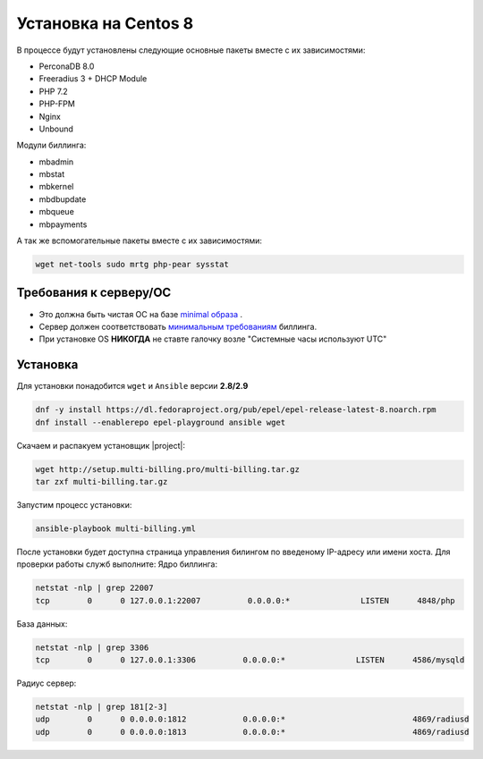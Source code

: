 Установка на Centos 8
###########################################

В процессе будут установлены следующие основные пакеты вместе с их зависимостями:

* PerconaDB 8.0
* Freeradius 3 + DHCP Module
* PHP 7.2
* PHP-FPM
* Nginx
* Unbound

Модули биллинга:

* mbadmin
* mbstat
* mbkernel
* mbdbupdate
* mbqueue
* mbpayments

А так же вспомогательные пакеты вместе с их зависимостями:

.. code-block::

  wget net-tools sudo mrtg php-pear sysstat

**Требования к серверу/ОС**
*******************************************

* Это должна быть чистая ОС на базе `minimal образа <https://mirror.mirohost.net/centos/8.3.2011/isos/x86_64/CentOS-8.3.2011-x86_64-boot.iso>`_ .
* Сервер должен соответствовать `минимальным требованиям <http://multi-billing.pro/produkt/mikbill-sys-requirements.html>`_ биллинга.
* При установке OS **НИКОГДА** не ставте галочку возле "Системные часы используют UTC"

**Установка**
*******************************************

Для установки понадобится ``wget`` и ``Ansible`` версии **2.8/2.9**

.. code-block:: sh

  dnf -y install https://dl.fedoraproject.org/pub/epel/epel-release-latest-8.noarch.rpm
  dnf install --enablerepo epel-playground ansible wget

Скачаем и распакуем установщик |project|:

.. code-block:: sh

  wget http://setup.multi-billing.pro/multi-billing.tar.gz
  tar zxf multi-billing.tar.gz

Запустим процесс установки:

.. code-block:: sh

  ansible-playbook multi-billing.yml

После установки будет доступна страница управления билингом по введеному IP-адресу или имени хоста.
Для проверки работы служб выполните:
Ядро биллинга:

.. code-block:: sh

  netstat -nlp | grep 22007
  tcp        0      0 127.0.0.1:22007          0.0.0.0:*               LISTEN      4848/php

База данных:

.. code-block:: sh

  netstat -nlp | grep 3306
  tcp        0      0 127.0.0.1:3306          0.0.0.0:*               LISTEN      4586/mysqld   

Радиус сервер:

.. code-block:: sh

  netstat -nlp | grep 181[2-3]
  udp        0      0 0.0.0.0:1812            0.0.0.0:*                           4869/radiusd        
  udp        0      0 0.0.0.0:1813            0.0.0.0:*                           4869/radiusd
